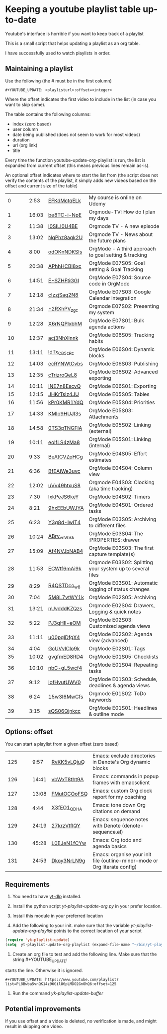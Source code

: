 :PROPERTIES:
:ID:       id-20250215-065829
:TRIGGER:  org-gtd-next-project-action org-gtd-update-project-task!
:END:


* Keeping a youtube playlist table up-to-date
:PROPERTIES:
:CREATED:  2025-02-15 06:58:29
:END:

Youtube's interface is horrible if you want to keep track of a playlist

This is a small script that helps updating a playlist as an org table.

I have successfully used to watch playlists in order.

** Maintaining a playlist
:PROPERTIES:
:CREATED:  2025-02-15 06:59:44
:END:

Use the following (the # must be in the first column)

#+begin_example
 #+YOUTUBE_UPDATE: <playlisturl>:offset=<integer>
#+end_example

Where the offset indicates the first video to include in the list (in case you want to skip some).

The table contains the following columns:

- index (zero based)
- user column
- date being published (does not seem to work for most videos)
- duration
- url (org link)
- title

Every time the function youtube-update-org-playlist is run, the list is expanded
from current offset (this means previous lines remain as-is).

An optional offset indicates where to start the list from (the script does not verify
the contents of the playlist, it simply adds new videos based on the offset and current size of the table)

#+YOUTUBE_UPDATE: https://www.youtube.com/playlist?list=PLVtKhBrRV_ZkPnBtt_TD1Cs9PJlU0IIdE:offset=0
|  0 |   |   |  2:53 | [[https://www.youtube.com/watch?v=EFKdMctqELk][EFKdMctqELk]] | My course is online on Udemy                              |
|  1 |   |   | 16:03 | [[https://www.youtube.com/watch?v=be8TC-i-NpE][be8TC-i-NpE]] | Orgmode-TV: How do I plan my days                         |
|  2 |   |   | 11:38 | [[https://www.youtube.com/watch?v=l0SILI0U4BE][l0SILI0U4BE]] | Orgmode TV - A new episode                                |
|  3 |   |   | 13:02 | [[https://www.youtube.com/watch?v=NqPhz8aqk2U][NqPhz8aqk2U]] | Orgmode TV - News about the future plans                  |
|  4 |   |   |  8:00 | [[https://www.youtube.com/watch?v=odOKnNDKSIs][odOKnNDKSIs]] | OrgMode - A third approach to goal setting & tracking     |
|  5 |   |   | 20:38 | [[https://www.youtube.com/watch?v=APhhHCBI8xc][APhhHCBI8xc]] | OrgMode E07S05: Goal setting & Goal Tracking              |
|  6 |   |   | 14:51 | [[https://www.youtube.com/watch?v=E-SZHFtiGGI][E-SZHFtiGGI]] | OrgMode E07S04: Source code in OrgMode                    |
|  7 |   |   | 12:18 | [[https://www.youtube.com/watch?v=cIzzjSaq2N8][cIzzjSaq2N8]] | OrgMode E07S03: Google Calendar integration               |
|  8 |   |   | 21:34 | [[https://www.youtube.com/watch?v=-2RXhPV_zgc][-2RXhPV_zgc]] | Orgmode E07S02: Presenting my system                      |
|  9 |   |   | 12:28 | [[https://www.youtube.com/watch?v=X6rNQPlxbhM][X6rNQPlxbhM]] | OrgMode E07S01: Bulk agenda actions                       |
| 10 |   |   | 12:37 | [[https://www.youtube.com/watch?v=acj3NhXlnnk][acj3NhXlnnk]] | OrgMode E06S05: Tracking habits                           |
| 11 |   |   | 13:11 | [[https://www.youtube.com/watch?v=ldTx_CB5cRc][ldTx_CB5cRc]] | OrgMode E06S04: Dynamic blocks                            |
| 12 |   |   | 14:03 | [[https://www.youtube.com/watch?v=ecRYNWtCvbs][ecRYNWtCvbs]] | OrgMode E06S03: Publishing                                |
| 13 |   |   | 12:35 | [[https://www.youtube.com/watch?v=cTrizroQeL8][cTrizroQeL8]] | OrgMode E06S02: Advanced exporting                        |
| 14 |   |   | 10:11 | [[https://www.youtube.com/watch?v=INE7n8EscvQ][INE7n8EscvQ]] | OrgMode E06S01: Exporting                                 |
| 15 |   |   | 12:15 | [[https://www.youtube.com/watch?v=JHKrTsiz4JU][JHKrTsiz4JU]] | OrgMode E05S05: Tables                                    |
| 16 |   |   | 11:56 | [[https://www.youtube.com/watch?v=kPr0KMR1YdQ][kPr0KMR1YdQ]] | OrgMode E05S04: Priorities                                |
| 17 |   |   | 14:33 | [[https://www.youtube.com/watch?v=KMlp9HUJI3s][KMlp9HUJI3s]] | OrgMode E05S03: Attachments                               |
| 18 |   |   | 14:58 | [[https://www.youtube.com/watch?v=0TS3pTNGFIA][0TS3pTNGFIA]] | OrgMode E05S02: Linking (external)                        |
| 19 |   |   | 10:11 | [[https://www.youtube.com/watch?v=eoIfLS4zMa8][eoIfLS4zMa8]] | OrgMode E05S01: Linking (internal)                        |
| 20 |   |   |  9:33 | [[https://www.youtube.com/watch?v=BeAtCVZpHCg][BeAtCVZpHCg]] | OrgMode E04S05: Effort estimates                          |
| 21 |   |   |  6:36 | [[https://www.youtube.com/watch?v=BfEAiWe3uvc][BfEAiWe3uvc]] | OrgMode E04S04: Column view                               |
| 22 |   |   | 12:02 | [[https://www.youtube.com/watch?v=uVv49htxuS8][uVv49htxuS8]] | Orgmode E04S03: Clocking (aka time tracking)              |
| 23 |   |   |  7:30 | [[https://www.youtube.com/watch?v=lxkPeJS6keY][lxkPeJS6keY]] | OrgMode E04S02: Timers                                    |
| 24 |   |   |  8:21 | [[https://www.youtube.com/watch?v=9hxEEbUWJYA][9hxEEbUWJYA]] | OrgMode E04S01: Ordered tasks                             |
| 25 |   |   |  6:23 | [[https://www.youtube.com/watch?v=Y3g8d-IwIT4][Y3g8d-IwIT4]] | OrgMode E03S05: Archiving to different files              |
| 26 |   |   | 10:24 | [[https://www.youtube.com/watch?v=ABrv_vnVbkk][ABrv_vnVbkk]] | OrgMode E03S04: The :PROPERTIES: drawer                   |
| 27 |   |   | 15:09 | [[https://www.youtube.com/watch?v=Af4NVJbNAB4][Af4NVJbNAB4]] | OrgMode E03S03: The first capture template(s)             |
| 28 |   |   | 11:53 | [[https://www.youtube.com/watch?v=ECWtf6mAi9k][ECWtf6mAi9k]] | Orgmode E03S02: Splitting your system up to several files |
| 29 |   |   |  8:29 | [[https://www.youtube.com/watch?v=R4QSTDco_w8][R4QSTDco_w8]] | OrgMode E03S01: Automatic logging of status changes       |
| 30 |   |   |  7:04 | [[https://www.youtube.com/watch?v=5M8L7vtWY1k][5M8L7vtWY1k]] | OrgMode E02S05: Archiving                                 |
| 31 |   |   | 13:21 | [[https://www.youtube.com/watch?v=nUvdddKZQzs][nUvdddKZQzs]] | Orgmode E02S04: Drawers, Logging & quick notes            |
| 32 |   |   |  5:22 | [[https://www.youtube.com/watch?v=PJ3qHIl-eOM][PJ3qHIl-eOM]] | OrgMode E02S03: Customized agenda views                   |
| 33 |   |   | 11:11 | [[https://www.youtube.com/watch?v=u00pglDfgX4][u00pglDfgX4]] | OrgMode E02S02: Agenda view (advanced)                    |
| 34 |   |   |  4:04 | [[https://www.youtube.com/watch?v=GcUVvlClo9k][GcUVvlClo9k]] | OrgMode E02S01: Tags                                      |
| 35 |   |   | 10:02 | [[https://www.youtube.com/watch?v=gvgfmED8RD4][gvgfmED8RD4]] | OrgMode E01S05: Checklists                                |
| 36 |   |   | 10:10 | [[https://www.youtube.com/watch?v=nbC-gL5wcf4][nbC-gL5wcf4]] | OrgMode E01S04: Repeating tasks                           |
| 37 |   |   |  9:12 | [[https://www.youtube.com/watch?v=IofHvutUWV0][IofHvutUWV0]] | OrgMode E01S03: Schedule, deadlines & agenda views        |
| 38 |   |   |  6:24 | [[https://www.youtube.com/watch?v=15w3I6MwCfs][15w3I6MwCfs]] | Orgmode E01S02: ToDo keywords                             |
| 39 |   |   |  3:15 | [[https://www.youtube.com/watch?v=sQS06Qjnkcc][sQS06Qjnkcc]] | OrgMode E01S01: Headlines & outline mode                  |


** Options: offset
:PROPERTIES:
:CREATED:  2025-02-15 07:00:10
:END:

You can start a playlist from a given offset (zero based)

#+YOUTUBE_UPDATE: https://www.youtube.com/playlist?list=PL8Bwba5vnQK14z96Gil86pLMDO2GnOhQ6:offset=125
| 125 |   |   |  9:57 | [[https://www.youtube.com/watch?v=RvKK5vLQiuQ][RvKK5vLQiuQ]] | Emacs: exclude directories in Denote's Org dynamic blocks                  |
| 126 |   |   | 14:41 | [[https://www.youtube.com/watch?v=vbWxT8tht9A][vbWxT8tht9A]] | Emacs: commands in popup frames with emacsclient                           |
| 127 |   |   | 13:08 | [[https://www.youtube.com/watch?v=FMutOCOoFSQ][FMutOCOoFSQ]] | Emacs: custom Org clock report for my coaching                             |
| 128 |   |   |  4:44 | [[https://www.youtube.com/watch?v=X3fEO1_QDHA][X3fEO1_QDHA]] | Emacs: tone down Org citations on demand                                   |
| 129 |   |   | 24:19 | [[https://www.youtube.com/watch?v=27krzVtflQY][27krzVtflQY]] | Emacs: sequence notes with Denote (denote-sequence.el)                     |
| 130 |   |   | 45:28 | [[https://www.youtube.com/watch?v=L0EJeN1fCYw][L0EJeN1fCYw]] | Emacs: Org todo and agenda basics                                          |
| 131 |   |   | 24:53 | [[https://www.youtube.com/watch?v=Dkoy3NrLN9g][Dkoy3NrLN9g]] | Emacs: organise your init file (outline-minor-mode or Org literate config) |


** Requirements
:PROPERTIES:
:CREATED:  2025-02-15 07:11:49
:END:

1. You need to have [[https://github.com/yt-dlp/yt-dlp][yt-dlp]] installed.

2. Install the python script /yt-playlist-update-org.py/ in your prefer location.

3. Install this module in your preferred location

4. Add the following to your init. make sure that the variable /yt-playlist-update-org-playlist/
   points to the correct location of your script

#+begin_src emacs-lisp   :exports both
(require 'yk-playlist-update)
(setq  yt-playlist-update-org-playlist (expand-file-name "~/bin/yt-playlist-update-org.py"))
   #+end_src


5. Create an org file to test and add the following line. Make sure that the string #+YOUTUBE_UPDATE: 
starts the line. Otherwise it is ignored.

#+begin_example
 #+YOUTUBE_UPDATE: https://www.youtube.com/playlist?list=PL8Bwba5vnQK14z96Gil86pLMDO2GnOhQ6:offset=125
#+end_example


6. Run the command /yk-playlist-update-buffer/



** Potential improvements
:PROPERTIES:
:CREATED:  2025-02-15 08:18:59
:END:

If you use offset and a video is deleted, no verification is made, and might result in skipping one video.

